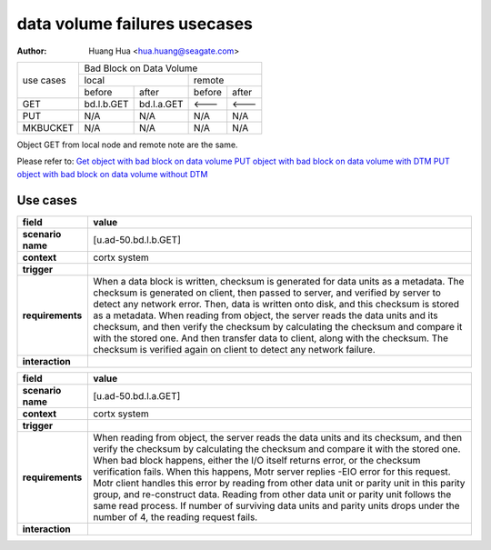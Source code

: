 =============================
data volume failures usecases
=============================

:author: Huang Hua <hua.huang@seagate.com>

+--------------+-----------------------------------------------------------------------+
| use cases    | Bad Block on Data Volume                                              |
|              +----------------------------------+------------------------------------+
|              |              local               |               remote               |
|              +----------------+-----------------+------------------+-----------------+
|              | before         | after           |      before      |     after       |
+--------------+----------------+-----------------+------------------+-----------------+
|   GET        | bd.l.b.GET     | bd.l.a.GET      |      <---        |     <---        |
+--------------+----------------+-----------------+------------------+-----------------+
|   PUT        |     N/A        |     N/A         |     N/A          |     N/A         |
+--------------+----------------+-----------------+------------------+-----------------+
| MKBUCKET     |     N/A        |     N/A         |     N/A          |     N/A         |
+--------------+----------------+-----------------+------------------+-----------------+

Object GET from local node and remote note are the same.

Please refer to:
`Get object with bad block on data volume             <get-object-bad-block-on-data-volume.uml>`_
`PUT object with bad block on data volume with DTM    <put-object-bad-block-on-data-volume-DTM.uml>`_
`PUT object with bad block on data volume without DTM <put-object-bad-block-on-data-volume-No_DTM.uml>`_

Use cases
=========

.. list-table::
   :header-rows: 1

   * - **field**
     - **value**
   * - **scenario name**
     - [u.ad-50.bd.l.b.GET]
   * - **context**
     - cortx system
   * - **trigger**
     - 
   * - **requirements**
     - When a data block is written, checksum is generated for data units as a metadata.
       The checksum is generated on client, then passed to server, and verified by server
       to detect any network error. Then, data is written onto disk, and this checksum is
       stored as a metadata.
       When reading from object, the server reads the data units and its checksum, and then
       verify the checksum by calculating the checksum and compare it with the stored one.
       And then transfer data to client, along with the checksum. The checksum is verified
       again on client to detect any network failure.
   * - **interaction**
     -

.. list-table::
   :header-rows: 1

   * - **field**
     - **value**
   * - **scenario name**
     - [u.ad-50.bd.l.a.GET]
   * - **context**
     - cortx system
   * - **trigger**
     - 
   * - **requirements**
     - When reading from object, the server reads the data units and its checksum, and then
       verify the checksum by calculating the checksum and compare it with the stored one.
       When bad block happens, either the I/O itself returns error, or the checksum verification
       fails.
       When this happens, Motr server replies -EIO error for this request.
       Motr client handles this error by reading from other data unit or parity unit in this parity group,
       and re-construct data.
       Reading from other data unit or parity unit follows the same read process.
       If number of surviving data units and parity units drops under the number of 4, the reading request fails.
   * - **interaction**
     -

